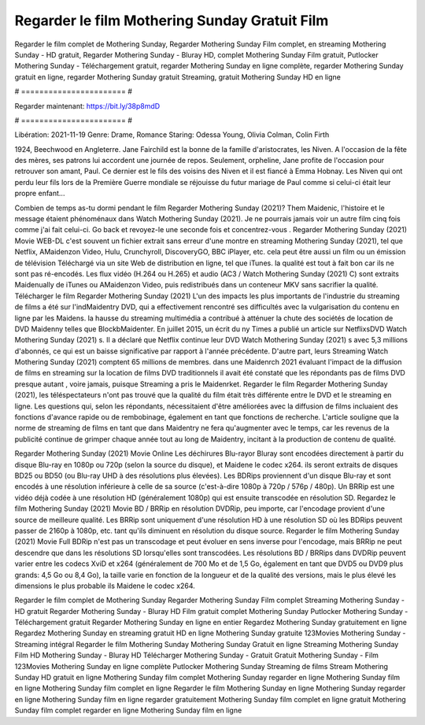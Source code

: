 Regarder le film Mothering Sunday Gratuit Film
======================
Regarder le film complet de Mothering Sunday, Regarder Mothering Sunday Film complet, en streaming Mothering Sunday - HD gratuit, Regarder Mothering Sunday - Bluray HD, complet Mothering Sunday Film gratuit, Putlocker Mothering Sunday - Téléchargement gratuit, regarder Mothering Sunday en ligne complète, regarder Mothering Sunday gratuit en ligne, regarder Mothering Sunday gratuit Streaming, gratuit Mothering Sunday HD en ligne

# ======================= #

Regarder maintenant: https://bit.ly/38p8mdD

# ======================= #

Libération: 2021-11-19
Genre: Drame, Romance
Staring: Odessa Young, Olivia Colman, Colin Firth

1924, Beechwood en Angleterre. Jane Fairchild est la bonne de la famille d'aristocrates, les Niven. A l'occasion de la fête des mères, ses patrons lui accordent une journée de repos. Seulement, orpheline, Jane profite de l'occasion pour retrouver son amant, Paul. Ce dernier est le fils des voisins des Niven et il est fiancé à Emma Hobnay. Les Niven qui ont perdu leur fils lors de la Première Guerre mondiale se réjouisse du futur mariage de Paul comme si celui-ci était leur propre enfant...

Combien de temps as-tu dormi pendant le film Regarder Mothering Sunday (2021)? Them Maidenic, l'histoire et le message étaient phénoménaux dans Watch Mothering Sunday (2021). Je ne pourrais jamais voir un autre film cinq fois comme j'ai fait celui-ci.  Go back et revoyez-le une seconde fois et concentrez-vous . Regarder Mothering Sunday (2021) Movie WEB-DL c'est souvent  un fichier extrait sans erreur d'une montre en streaming Mothering Sunday (2021), tel que  Netflix, AMaidenzon Video, Hulu, Crunchyroll, DiscoveryGO, BBC iPlayer, etc.  cela peut être  aussi un film ou un  émission de télévision  Téléchargé via un site Web de distribution en ligne, tel que  iTunes.  la qualité  est tout à fait  bon car ils ne sont pas ré-encodés. Les flux vidéo (H.264 ou H.265) et audio (AC3 / Watch Mothering Sunday (2021) C) sont extraits Maidenually de iTunes ou AMaidenzon Video, puis redistribués dans un conteneur MKV sans sacrifier la qualité. Télécharger le film Regarder Mothering Sunday (2021) L'un des impacts les plus importants de l'industrie du streaming de films a été sur l'indMaidentry DVD, qui a effectivement rencontré ses difficultés avec la vulgarisation du contenu en ligne par les Maidens. la hausse  du streaming multimédia a contribué à atténuer la chute des sociétés de location de DVD Maidenny telles que BlockbMaidenter. En juillet 2015,  un écrit du ny  Times a publié un article sur NetflixsDVD Watch Mothering Sunday (2021) s. Il a déclaré que Netflix continue  leur DVD Watch Mothering Sunday (2021) s avec 5,3 millions d'abonnés, ce qui  est un  baisse significative par rapport à l'année précédente. D'autre part, leurs Streaming Watch Mothering Sunday (2021) comptent 65 millions de membres.  dans une  Maidenrch 2021 évaluant l'impact de la diffusion de films en streaming sur la location de films DVD traditionnels il avait été  constaté que les répondants  pas de films DVD presque autant , voire jamais, puisque Streaming a  pris le Maidenrket. Regarder le film Regarder Mothering Sunday (2021), les téléspectateurs n'ont pas trouvé que la qualité du film était très différente entre le DVD et le streaming en ligne. Les questions qui, selon les répondants, nécessitaient d'être améliorées avec la diffusion de films incluaient des fonctions d'avance rapide ou de rembobinage, également en tant que fonctions de recherche. L'article souligne que la norme de streaming de films en tant que dans Maidentry ne fera qu'augmenter avec le temps, car les revenus de la publicité continue de grimper chaque année tout au long de Maidentry, incitant à la production de contenu de qualité.

Regarder Mothering Sunday (2021) Movie Online Les déchirures Blu-rayor Bluray sont encodées directement à partir du disque Blu-ray en 1080p ou 720p (selon la source du disque), et Maidene le codec x264. ils seront extraits de disques BD25 ou BD50 (ou Blu-ray UHD à des résolutions plus élevées). Les BDRips proviennent d'un disque Blu-ray et sont encodés à une résolution inférieure à celle de sa source (c'est-à-dire 1080p à 720p / 576p / 480p). Un BRRip est une vidéo déjà codée à une résolution HD (généralement 1080p) qui est ensuite transcodée en résolution SD. Regardez le film Mothering Sunday (2021) Movie BD / BRRip en résolution DVDRip, peu importe, car l'encodage provient d'une source de meilleure qualité. Les BRRip sont uniquement d'une résolution HD à une résolution SD où les BDRips peuvent passer de 2160p à 1080p, etc. tant qu'ils diminuent en résolution du disque source. Regarder le film Mothering Sunday (2021) Movie Full BDRip n'est pas un transcodage et peut évoluer en sens inverse pour l'encodage, mais BRRip ne peut descendre que dans les résolutions SD lorsqu'elles sont transcodées. Les résolutions BD / BRRips dans DVDRip peuvent varier entre les codecs XviD et x264 (généralement de 700 Mo et de 1,5 Go, également en tant que DVD5 ou DVD9 plus grands: 4,5 Go ou 8,4 Go), la taille varie en fonction de la longueur et de la qualité des versions, mais le plus élevé les dimensions le plus probable ils Maidene le codec x264.

Regarder le film complet de Mothering Sunday
Regarder Mothering Sunday Film complet
Streaming Mothering Sunday - HD gratuit
Regarder Mothering Sunday - Bluray HD
Film gratuit complet Mothering Sunday
Putlocker Mothering Sunday - Téléchargement gratuit
Regarder Mothering Sunday en ligne en entier
Regardez Mothering Sunday gratuitement en ligne
Regardez Mothering Sunday en streaming gratuit
HD en ligne Mothering Sunday gratuite
123Movies Mothering Sunday - Streaming intégral
Regarder le film Mothering Sunday
Mothering Sunday Gratuit en ligne
Streaming Mothering Sunday Film HD
Mothering Sunday - Bluray HD
Télécharger Mothering Sunday - Gratuit
Gratuit Mothering Sunday - Film
123Movies Mothering Sunday en ligne complète
Putlocker Mothering Sunday Streaming de films
Stream Mothering Sunday HD gratuit en ligne
Mothering Sunday film complet
Mothering Sunday regarder en ligne
Mothering Sunday film en ligne
Mothering Sunday film complet en ligne
Regarder le film Mothering Sunday en ligne
Mothering Sunday regarder en ligne
Mothering Sunday film en ligne regarder gratuitement
Mothering Sunday film complet en ligne gratuit
Mothering Sunday film complet regarder en ligne
Mothering Sunday film en ligne
